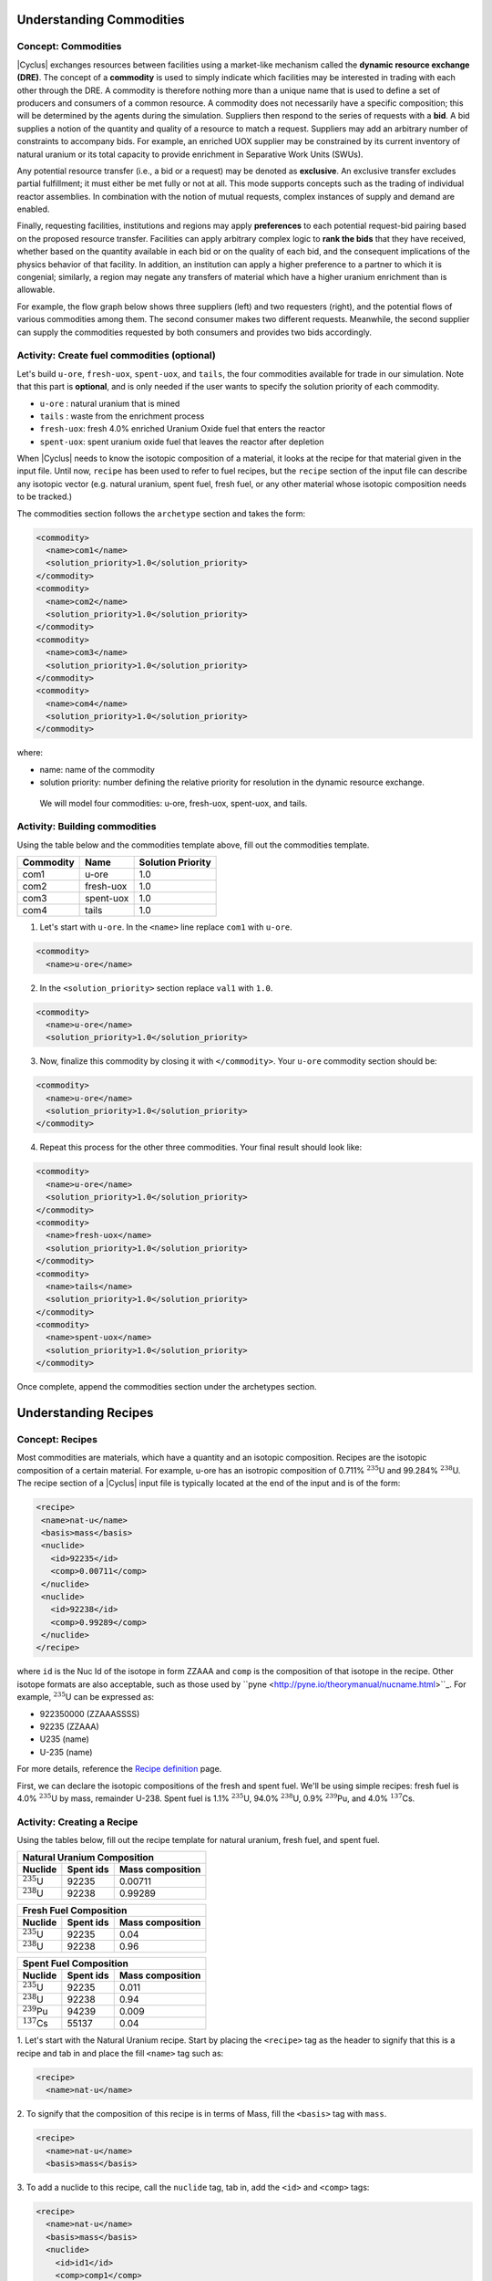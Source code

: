 Understanding Commodities
-------------------------

Concept: Commodities
++++++++++++++++++++

|Cyclus| exchanges resources between facilities using a market-like mechanism
called the **dynamic resource exchange (DRE)**.  The concept of a **commodity** is
used to simply indicate which facilities may be interested in trading with
each other through the DRE.  A commodity is therefore nothing more than a
unique name that is used to define a set of producers and consumers of a
common resource.  A commodity does not necessarily have a specific
composition; this will be determined by the agents during the simulation.
Suppliers then respond to the series of requests with a **bid**. A bid
supplies a notion of the quantity and quality of a resource to match a
request. Suppliers may add an arbitrary number of constraints to
accompany bids. For example, an enriched UOX supplier may be constrained
by its current inventory of natural uranium or its total capacity to
provide enrichment in Separative Work Units (SWUs).

Any potential resource transfer (i.e., a bid or a request) may be
denoted as **exclusive**. An exclusive transfer excludes partial fulfillment;
it must either be met fully or not at all. This mode supports concepts
such as the trading of individual reactor assemblies. In combination
with the notion of mutual requests, complex instances of supply and
demand are enabled. 

Finally, requesting facilities, institutions and
regions may apply **preferences** to each potential request-bid pairing
based on the proposed resource transfer. Facilities can apply arbitrary
complex logic to **rank the bids** that they have received, whether based on
the quantity available in each bid or on the quality of each bid, and
the consequent implications of the physics behavior of that facility. In
addition, an institution can apply a higher preference to a partner to
which it is congenial; similarly, a region may negate any transfers of
material which have a higher uranium enrichment than is allowable.

For example, the flow graph below shows three suppliers (left) and two
requesters (right), and the potential flows of various commodities among
them. The second consumer makes two different requests. Meanwhile, the
second supplier can supply the commodities requested by both consumers
and provides two bids accordingly.

.. image:: trade.png
    :align: center
    :alt: Commodity trade flowchart

Activity: Create fuel commodities (optional)
+++++++++++++++++++++++++++++++++++++++++++++++++++++

Let's build ``u-ore``, ``fresh-uox``, ``spent-uox``, and ``tails``,
the four commodities available for trade in our simulation. Note that
this part is **optional**, and is only needed if the user wants
to specify the solution priority of each commodity.

* ``u-ore`` : natural uranium that is mined
* ``tails`` : waste from the enrichment process
* ``fresh-uox``: fresh 4.0% enriched Uranium Oxide fuel that enters the reactor
* ``spent-uox``: spent uranium oxide fuel that leaves the reactor after depletion

When |Cyclus| needs
to know the isotopic composition of a material, it looks at the recipe for that
material given in the input file. Until now, ``recipe`` has been used to
refer to fuel recipes, but the ``recipe`` section of the input file can
describe any isotopic vector (e.g. natural uranium, spent fuel, fresh fuel, or any
other material whose isotopic composition needs to be tracked.)

The commodities section follows the ``archetype`` section
and takes the form:

.. code-block:: XML

      <commodity>
        <name>com1</name>
        <solution_priority>1.0</solution_priority>
      </commodity>
      <commodity>
        <name>com2</name>
        <solution_priority>1.0</solution_priority>
      </commodity>
      <commodity>
        <name>com3</name>
        <solution_priority>1.0</solution_priority>
      </commodity>
      <commodity>
        <name>com4</name>
        <solution_priority>1.0</solution_priority>
      </commodity>

where:

* name: name of the commodity
* solution priority: number defining the relative priority for resolution in the dynamic
  resource exchange.

 We will model four commodities: u-ore, fresh-uox, spent-uox, and tails.


Activity: Building commodities
++++++++++++++++++++++++++++++++++++++++++

Using the table below and the commodities template above, fill out the commodities
template.

+-------------+-------------+---------------------+
| Commodity   | Name        | Solution Priority   |
+=============+=============+=====================+
| com1        | u-ore       | 1.0                 |
+-------------+-------------+---------------------+
| com2        | fresh-uox   | 1.0                 |
+-------------+-------------+---------------------+
| com3        | spent-uox   | 1.0                 |
+-------------+-------------+---------------------+
| com4        | tails       | 1.0                 |
+-------------+-------------+---------------------+

1. Let's start with ``u-ore``. In the ``<name>`` line replace ``com1`` with ``u-ore``.

.. code-block:: XML

      <commodity>
        <name>u-ore</name>

2. In the ``<solution_priority>`` section replace ``val1`` with ``1.0``.

.. code-block:: XML


      <commodity>
        <name>u-ore</name>
        <solution_priority>1.0</solution_priority>

3. Now, finalize this commodity by closing it with ``</commodity>``. Your ``u-ore`` commodity section should be:

.. code-block:: XML

      <commodity>
        <name>u-ore</name>
        <solution_priority>1.0</solution_priority>
      </commodity>

4. Repeat this process for the other three commodities. Your final result should look like:

.. code-block:: XML

    <commodity>
      <name>u-ore</name>
      <solution_priority>1.0</solution_priority>
    </commodity>
    <commodity>
      <name>fresh-uox</name>
      <solution_priority>1.0</solution_priority>
    </commodity>
    <commodity>
      <name>tails</name>
      <solution_priority>1.0</solution_priority>
    </commodity>
    <commodity>
      <name>spent-uox</name>
      <solution_priority>1.0</solution_priority>
    </commodity>

Once complete, append the commodities section under the archetypes section.

Understanding Recipes
---------------------

Concept: Recipes
++++++++++++++++

Most commodities are materials, which have a quantity and an
isotopic composition.
Recipes are the isotopic composition of a certain material. For
example, u-ore has an isotropic composition of 0.711% :math:`^{235}`\ U and
99.284% :math:`^{238}`\ U. The recipe section of a |Cyclus| input file is
typically located at the end of the input and is of the form:

.. code-block:: XML

     <recipe>
      <name>nat-u</name>
      <basis>mass</basis>
      <nuclide>
        <id>92235</id>
        <comp>0.00711</comp>
      </nuclide>
      <nuclide>
        <id>92238</id>
        <comp>0.99289</comp>
      </nuclide>
     </recipe>

where ``id`` is the Nuc Id of the isotope in form ZZAAA and ``comp`` is the
composition of that isotope in the recipe. Other isotope formats are
also acceptable, such as those used by ``pyne <http://pyne.io/theorymanual/nucname.html>``_. 
For example, :math:`^{235}`\ U can be expressed as:

* 922350000 (ZZAAASSSS)
* 92235 (ZZAAA)
* U235 (name)
* U-235 (name)

For more details, reference the `Recipe definition
<../input_specs/recipe.html>`_ page.

First, we can declare the isotopic compositions of the fresh and spent
fuel. We'll be using simple recipes: fresh fuel is 4.0% :math:`^{235}`\ U by mass,
remainder U-238. Spent fuel is 1.1% :math:`^{235}`\ U, 94.0% :math:`^{238}`\ U, 0.9% :math:`^{239}`\ Pu, and
4.0% :math:`^{137}`\ Cs.

Activity: Creating a Recipe
++++++++++++++++++++++++++++


Using the tables below, fill out the recipe
template for natural uranium, fresh fuel, and spent fuel.

+---------------------+--------------------+--------------------+
| Natural Uranium Composition                                   |
+---------------------+--------------------+--------------------+
| Nuclide             | Spent ids          |  Mass composition  |
+=====================+====================+====================+
| :math:`^{235}`\ U   | 92235              | 0.00711            |
+---------------------+--------------------+--------------------+
| :math:`^{238}`\ U   | 92238              | 0.99289            |
+---------------------+--------------------+--------------------+

+---------------------+--------------------+--------------------+
| Fresh Fuel Composition                                        |
+---------------------+--------------------+--------------------+
| Nuclide             | Spent ids          |  Mass composition  |
+=====================+====================+====================+
| :math:`^{235}`\ U   | 92235              | 0.04               |
+---------------------+--------------------+--------------------+
| :math:`^{238}`\ U   | 92238              | 0.96               |
+---------------------+--------------------+--------------------+

+---------------------+--------------------+--------------------+
| Spent Fuel Composition                                        |
+---------------------+--------------------+--------------------+
| Nuclide             | Spent ids          |  Mass composition  |
+=====================+====================+====================+
| :math:`^{235}`\ U   | 92235              | 0.011              |
+---------------------+--------------------+--------------------+
| :math:`^{238}`\ U   | 92238              | 0.94               |
+---------------------+--------------------+--------------------+
| :math:`^{239}`\ Pu  | 94239              | 0.009              |
+---------------------+--------------------+--------------------+
| :math:`^{137}`\ Cs  | 55137              | 0.04               |
+---------------------+--------------------+--------------------+

1. Let's start with the Natural Uranium recipe. Start by placing the ``<recipe>`` 
tag as the header to signify that this is a recipe and tab in and place the fill 
``<name>`` tag such as:

.. code-block:: XML

  <recipe>
    <name>nat-u</name>

2. To signify that the composition of this recipe is in terms of Mass, fill the 
``<basis>`` tag with ``mass``.

.. code-block:: XML

  <recipe>
    <name>nat-u</name>
    <basis>mass</basis>

3. To add a nuclide to this recipe, call the ``nuclide`` tag, tab in, add the 
``<id>`` and ``<comp>`` tags:

.. code-block:: XML

  <recipe>
    <name>nat-u</name>
    <basis>mass</basis>
    <nuclide>
      <id>id1</id>
      <comp>comp1</comp>
    </nuclide>

4. We will fill the ``<id>`` tag with the uranium-235 ``Nuc Id``, ``92235``, and 
fill the composition tag with its mass composition, ``0.00711``.

.. code-block:: XML

  <recipe>
    <name>nat-u</name>
    <basis>mass</basis>
    <nuclide>
      <id>92235</id>
      <comp>0.00711</comp>
    </nuclide>

5. Following the same procedure, we can add uranium-238 to this recipe such as:

.. code-block:: XML

  <recipe>
    <name>nat-u</name>
    <basis>mass</basis>
    <nuclide>
      <id>92235</id>
      <comp>0.00711</comp>
    </nuclide>
    <nuclide>
      <id>92238</id>
      <comp>0.99289</comp>
      </nuclide>
  </recipe>

6. After closing this recipe with the ``</recipe>`` tag, we can add other recipes. 
The recipe section of this tutorial is placed below.

.. code-block:: XML

    <recipe>
      <name>nat-u</name>
      <basis>mass</basis>
      <nuclide>
        <id>92235</id>
        <comp>0.00711</comp>
      </nuclide>
      <nuclide>
        <id>92238</id>
        <comp>0.99289</comp>
      </nuclide>
    </recipe>

    <recipe>
      <name>fresh-uox</name>
      <basis>mass</basis>
      <nuclide>
        <id>92235</id>
        <comp>0.04</comp>
      </nuclide>
      <nuclide>
        <id>92238</id>
        <comp>0.96</comp>
      </nuclide>
    </recipe>

    <recipe>
      <name>spent-uox</name>
      <basis>mass</basis>
      <nuclide>
        <id>92235</id>
        <comp>0.011</comp>
      </nuclide>
      <nuclide>
        <id>92238</id>
        <comp>0.94</comp>
      </nuclide>
      <nuclide>
        <id>94239</id>
        <comp>0.009</comp>
      </nuclide>
      <nuclide>
        <id>55137</id>
        <comp>0.04</comp>
      </nuclide>
    </recipe>

Once complete, append this facility under the commodity section of your input file.


Let's take a look at the ``fresh-uox`` fuel recipe:

.. image:: fuel_com.png
    :align: center
    :alt: Fuel recipe for fresh-uox
The recipe name ``fresh-uox`` is specified, as are the isotope nuclide IDs and the 
corresponding mass fraction of each nuclide. The ``fresh-uox`` is composed of 4% U-235 and 96% U-238.

